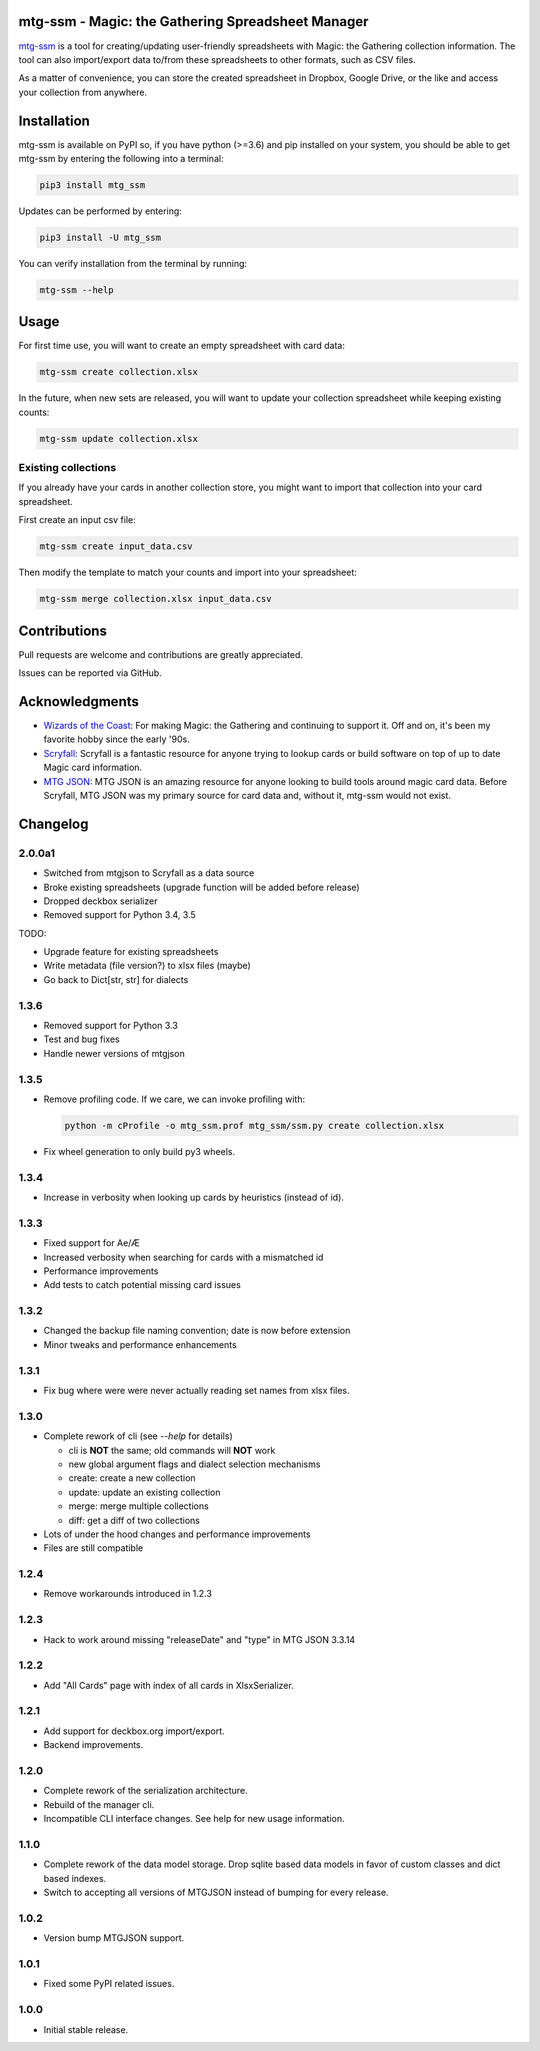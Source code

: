 mtg-ssm - Magic: the Gathering Spreadsheet Manager
===================================================

.. image:: https://img.shields.io/coveralls/gwax/mtg_ssm.svg
    :target: https://coveralls.io/r/gwax/mtg_ssm

.. image:: https://img.shields.io/travis/gwax/mtg_ssm/master.svg
    :target: https://travis-ci.org/gwax/mtg_ssm

.. image:: https://img.shields.io/pypi/v/mtg-ssm.svg
    :target: https://pypi.python.org/pypi/mtg-ssm/

.. image:: https://img.shields.io/pypi/pyversions/mtg-ssm.svg
    :target: https://pypi.python.org/pypi/mtg-ssm/

.. image:: https://img.shields.io/pypi/dm/mtg-ssm.svg
    :target: https://pypi.python.org/pypi/mtg-ssm/

`mtg-ssm`_ is a tool for creating/updating user-friendly spreadsheets with
Magic: the Gathering collection information. The tool can also
import/export data to/from these spreadsheets to other formats, such as
CSV files.

.. _mtg-ssm: https://github.com/gwax/mtg_ssm

As a matter of convenience, you can store the created spreadsheet in
Dropbox, Google Drive, or the like and access your collection from
anywhere.

Installation
============

mtg-ssm is available on PyPI so, if you have python (>=3.6) and pip
installed on your system, you should be able to get mtg-ssm by entering
the following into a terminal:

.. code:: bash

    pip3 install mtg_ssm

Updates can be performed by entering:

.. code:: bash

    pip3 install -U mtg_ssm

You can verify installation from the terminal by running:

.. code:: bash

    mtg-ssm --help

Usage
=====

For first time use, you will want to create an empty spreadsheet with
card data:

.. code:: bash

    mtg-ssm create collection.xlsx

In the future, when new sets are released, you will want to update your
collection spreadsheet while keeping existing counts:

.. code:: bash

    mtg-ssm update collection.xlsx

Existing collections
--------------------

If you already have your cards in another collection store, you might
want to import that collection into your card spreadsheet.

First create an input csv file:

.. code:: bash

    mtg-ssm create input_data.csv

Then modify the template to match your counts and import into your
spreadsheet:

.. code:: bash

    mtg-ssm merge collection.xlsx input_data.csv

Contributions
=============

Pull requests are welcome and contributions are greatly appreciated.

Issues can be reported via GitHub.

Acknowledgments
===============

-   `Wizards of the Coast`_: For making Magic: the Gathering and continuing
    to support it. Off and on, it's been my favorite hobby since the
    early '90s.
-   `Scryfall`_: Scryfall is a fantastic resource for anyone trying to lookup
    cards or build software on top of up to date Magic card information.
-   `MTG JSON`_: MTG JSON is an amazing resource for anyone looking to build
    tools around magic card data. Before Scryfall, MTG JSON was my primary
    source for card data and, without it, mtg-ssm would not exist.

.. _Wizards of the Coast: http://magic.wizards.com
.. _Scryfall: https://scryfall.com
.. _MTG JSON: http://mtgjson.com


Changelog
=========

2.0.0a1
-------

-   Switched from mtgjson to Scryfall as a data source
-   Broke existing spreadsheets (upgrade function will be added before release)
-   Dropped deckbox serializer
-   Removed support for Python 3.4, 3.5

TODO:

-   Upgrade feature for existing spreadsheets
-   Write metadata (file version?) to xlsx files (maybe)
-   Go back to Dict[str, str] for dialects

1.3.6
-----

-   Removed support for Python 3.3
-   Test and bug fixes
-   Handle newer versions of mtgjson

1.3.5
-----

-   Remove profiling code. If we care, we can invoke profiling with:

    .. code:: sh

        python -m cProfile -o mtg_ssm.prof mtg_ssm/ssm.py create collection.xlsx

-   Fix wheel generation to only build py3 wheels.

1.3.4
-----

-   Increase in verbosity when looking up cards by heuristics (instead of id).

1.3.3
-----

-   Fixed support for Ae/Æ
-   Increased verbosity when searching for cards with a mismatched id
-   Performance improvements
-   Add tests to catch potential missing card issues

1.3.2
-----

-   Changed the backup file naming convention; date is now before extension
-   Minor tweaks and performance enhancements

1.3.1
-----

-   Fix bug where were were never actually reading set names from xlsx
    files.

1.3.0
-----

-   Complete rework of cli (see `--help` for details)

    -   cli is **NOT** the same; old commands will **NOT** work
    -   new global argument flags and dialect selection mechanisms
    -   create: create a new collection
    -   update: update an existing collection
    -   merge: merge multiple collections
    -   diff: get a diff of two collections

-   Lots of under the hood changes and performance improvements
-   Files are still compatible

1.2.4
-----

-   Remove workarounds introduced in 1.2.3

1.2.3
-----

-   Hack to work around missing "releaseDate" and "type" in MTG JSON 3.3.14

1.2.2
-----

-   Add "All Cards" page with index of all cards in XlsxSerializer.

1.2.1
-----

-   Add support for deckbox.org import/export.
-   Backend improvements.

1.2.0
-----

-   Complete rework of the serialization architecture.
-   Rebuild of the manager cli.
-   Incompatible CLI interface changes. See help for new usage information.

1.1.0
-----

-   Complete rework of the data model storage. Drop sqlite based data models in
    favor of custom classes and dict based indexes.
-   Switch to accepting all versions of MTGJSON instead of bumping for every
    release.

1.0.2
-----

-   Version bump MTGJSON support.

1.0.1
-----

-   Fixed some PyPI related issues.

1.0.0
-----

-   Initial stable release.
